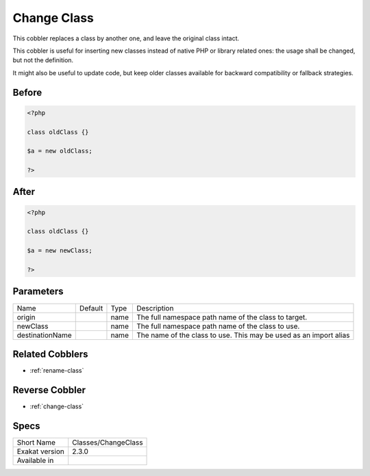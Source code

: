 .. _classes-changeclass:

.. meta::
	:description:
		Change Class: This cobbler replaces a class by another one, and leave the original class intact.
	:twitter:card: summary_large_image
	:twitter:site: @exakat
	:twitter:title: Change Class
	:twitter:description: Change Class: This cobbler replaces a class by another one, and leave the original class intact
	:twitter:creator: @exakat
	:twitter:image:src: https://www.exakat.io/wp-content/uploads/2020/06/logo-exakat.png
	:og:image: https://www.exakat.io/wp-content/uploads/2020/06/logo-exakat.png
	:og:title: Change Class
	:og:type: article
	:og:description: This cobbler replaces a class by another one, and leave the original class intact
	:og:url: https://exakat.readthedocs.io/en/latest/Reference/Cobblers/Classes/ChangeClass.html
	:og:locale: en

.. _change-class:

Change Class
++++++++++++
This cobbler replaces a class by another one, and leave the original class intact.

This cobbler is useful for inserting new classes instead of native PHP or library related ones: the usage shall be changed, but not the definition. 

It might also be useful to update code, but keep older classes available for backward compatibility or fallback strategies.


.. _change-class-before:

Before
______
.. code-block:: php

   <?php
   
   class oldClass {}
   
   $a = new oldClass;
   
   ?>

.. _change-class-after:

After
_____
.. code-block:: php

   <?php
   
   class oldClass {}
   
   $a = new newClass;
   
   ?>


.. _change-class-destinationname:

Parameters
__________

+-----------------+---------+------+-------------------------------------------------------------------+
| Name            | Default | Type | Description                                                       |
+-----------------+---------+------+-------------------------------------------------------------------+
| origin          |         | name | The full namespace path name of the class to target.              |
+-----------------+---------+------+-------------------------------------------------------------------+
| newClass        |         | name | The full namespace path name of the class to use.                 |
+-----------------+---------+------+-------------------------------------------------------------------+
| destinationName |         | name | The name of the class to use. This may be used as an import alias |
+-----------------+---------+------+-------------------------------------------------------------------+

.. _change-class-related-cobbler:

Related Cobblers
________________

* :ref:`rename-class`

.. _change-class-reverse-cobbler:

Reverse Cobbler
_______________

* :ref:`change-class`



.. _change-class-specs:

Specs
_____

+----------------+---------------------+
| Short Name     | Classes/ChangeClass |
+----------------+---------------------+
| Exakat version | 2.3.0               |
+----------------+---------------------+
| Available in   |                     |
+----------------+---------------------+


